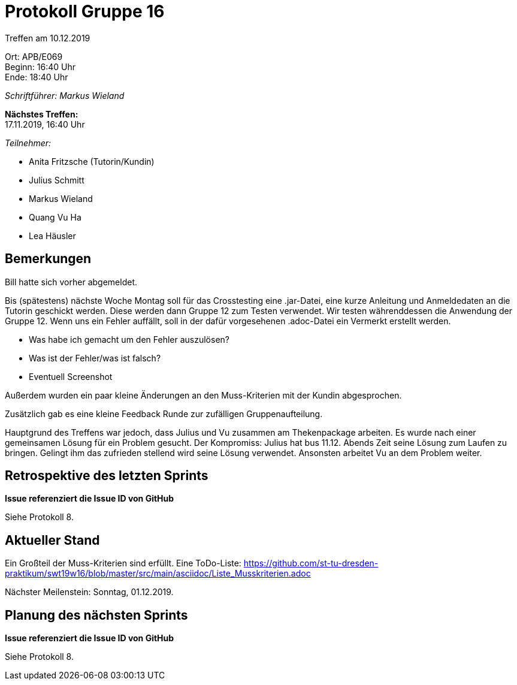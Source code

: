 = Protokoll Gruppe 16

Treffen am 10.12.2019

Ort:      APB/E069 +
Beginn:   16:40 Uhr +
Ende:     18:40 Uhr

__Schriftführer: Markus Wieland__

*Nächstes Treffen:* +
17.11.2019, 16:40 Uhr

__Teilnehmer:__
//Tabellarisch oder Aufzählung, Kennzeichnung von Teilnehmern mit besonderer Rolle (z.B. Kunde)

- Anita Fritzsche (Tutorin/Kundin)
- Julius Schmitt
- Markus Wieland
- Quang Vu Ha
- Lea Häusler


== Bemerkungen

Bill hatte sich vorher abgemeldet.

Bis (spätestens) nächste Woche Montag soll für das Crosstesting eine .jar-Datei, eine kurze Anleitung und Anmeldedaten an die Tutorin geschickt werden. Diese werden dann Gruppe 12 zum Testen verwendet. Wir testen währenddessen die Anwendung der Gruppe 12. Wenn uns ein Fehler auffällt, soll in der dafür vorgesehenen .adoc-Datei ein Vermerkt erstellt werden. 

- Was habe ich gemacht um den Fehler auszulösen?
- Was ist der Fehler/was ist falsch?
- Eventuell Screenshot

Außerdem wurden ein paar kleine Änderungen an den Muss-Kriterien mit der Kundin abgesprochen.

Zusätzlich gab es eine kleine Feedback Runde zur zufälligen Gruppenaufteilung.

Hauptgrund des Treffens war jedoch, dass Julius und Vu zusammen am Thekenpackage arbeiten. Es wurde nach einer gemeinsamen Lösung für ein Problem gesucht. Der Kompromiss: Julius hat bus 11.12. Abends Zeit seine Lösung zum Laufen zu bringen. Gelingt ihm das zufrieden stellend wird seine Lösung verwendet. Ansonsten arbeitet Vu an dem Problem weiter.

== Retrospektive des letzten Sprints
*Issue referenziert die Issue ID von GitHub*
// Wie ist der Status der im letzten Sprint erstellten Issues/veteilten Aufgaben?

// See http://asciidoctor.org/docs/user-manual/=tables
[option="headers"]

Siehe Protokoll 8.

== Aktueller Stand

Ein Großteil der Muss-Kriterien sind erfüllt. Eine ToDo-Liste: https://github.com/st-tu-dresden-praktikum/swt19w16/blob/master/src/main/asciidoc/Liste_Musskriterien.adoc

Nächster Meilenstein: Sonntag, 01.12.2019. 

== Planung des nächsten Sprints
*Issue referenziert die Issue ID von GitHub*

// See http://asciidoctor.org/docs/user-manual/=tables

Siehe Protokoll 8.

|===



